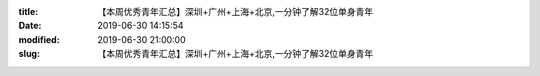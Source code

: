 
:title: 【本周优秀青年汇总】深圳+广州+上海+北京,一分钟了解32位单身青年
:date: 2019-06-30 14:15:54
:modified: 2019-06-30 21:00:00
:slug: 【本周优秀青年汇总】深圳+广州+上海+北京,一分钟了解32位单身青年


.. raw:: html
    :file: html/【本周优秀青年汇总】深圳+广州+上海+北京,一分钟了解32位单身青年.html
